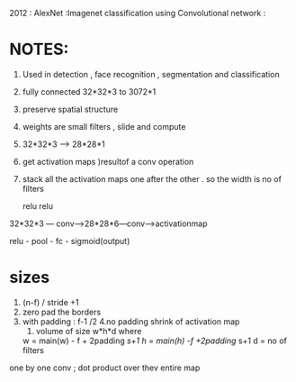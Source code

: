 


2012 : AlexNet :Imagenet classification using Convolutional network :



* NOTES:
  SCHEDULED: <2019-06-19 Wed>
  1. Used in detection , face recognition , segmentation and classification
  2. fully connected 32*32*3 to 3072*1 
  3. preserve spatial structure
  4. weights are small filters , slide and compute
  5. 32*32*3 --> 28*28*1
  6. get activation maps )resultof a conv operation
  7. stack all the activation maps one after the other . so the width is no of filters
  
              relu                  relu
  32*32*3 --- conv------>28*28*6---conv---->activationmap
  
  relu - pool - fc - sigmoid(output)

* sizes
  1. (n-f) / stride +1
  2. zero pad the borders
  3. with padding  :  f-1 /2 
     4.no padding shrink of activation map  
     5. volume of size w*h*d where 
	w = main(w) - f + 2padding /s+1
	h = main(h) -f +2padding/ s+1
	d = no of filters
one by one conv ;
dot product over thev entire map 













